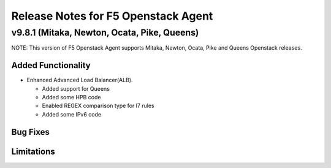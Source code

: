 .. index:: Release Notes

.. _Release Notes:

Release Notes for F5 Openstack Agent
====================================

v9.8.1 (Mitaka, Newton, Ocata, Pike, Queens)
------------------------------------
NOTE: This version of F5 Openstack Agent supports Mitaka, Newton, Ocata, Pike and Queens Openstack releases.

Added Functionality
```````````````````
* Enhanced Advanced Load Balancer(ALB).

  - Added support for Queens
  - Added some HPB code
  - Enabled REGEX comparison type for l7 rules
  - Added some IPv6 code

Bug Fixes
`````````

Limitations
```````````
